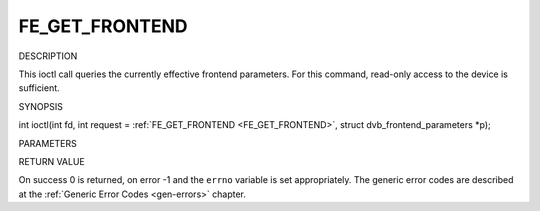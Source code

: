 .. -*- coding: utf-8; mode: rst -*-

.. _FE_GET_FRONTEND:

===============
FE_GET_FRONTEND
===============

DESCRIPTION

This ioctl call queries the currently effective frontend parameters. For
this command, read-only access to the device is sufficient.

SYNOPSIS

int ioctl(int fd, int request =
:ref:`FE_GET_FRONTEND <FE_GET_FRONTEND>`, struct
dvb_frontend_parameters *p);

PARAMETERS



.. flat-table::
    :header-rows:  0
    :stub-columns: 0


    -  .. row 1

       -  int fd

       -  File descriptor returned by a previous call to open().

    -  .. row 2

       -  int request

       -  Equals :ref:`FE_SET_FRONTEND <FE_SET_FRONTEND>` for this
          command.

    -  .. row 3

       -  struct dvb_frontend_parameters *p

       -  Points to parameters for tuning operation.


RETURN VALUE

On success 0 is returned, on error -1 and the ``errno`` variable is set
appropriately. The generic error codes are described at the
:ref:`Generic Error Codes <gen-errors>` chapter.



.. flat-table::
    :header-rows:  0
    :stub-columns: 0


    -  .. row 1

       -  EINVAL

       -  Maximum supported symbol rate reached.




.. ------------------------------------------------------------------------------
.. This file was automatically converted from DocBook-XML with the dbxml
.. library (https://github.com/return42/sphkerneldoc). The origin XML comes
.. from the linux kernel, refer to:
..
.. * https://github.com/torvalds/linux/tree/master/Documentation/DocBook
.. ------------------------------------------------------------------------------
